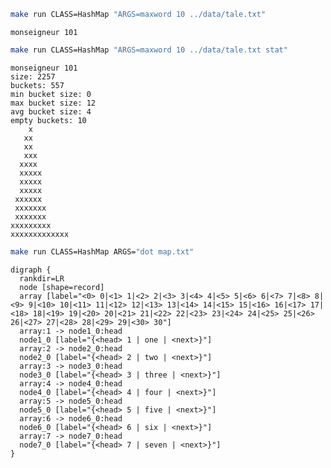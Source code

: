 
#+BEGIN_SRC sh :results output :exports both
make run CLASS=HashMap "ARGS=maxword 10 ../data/tale.txt"
#+END_SRC

#+RESULTS:
: monseigneur 101

#+BEGIN_SRC sh :results output :exports both
make run CLASS=HashMap "ARGS=maxword 10 ../data/tale.txt stat"
#+END_SRC

#+RESULTS:
#+begin_example
monseigneur 101
size: 2257
buckets: 557
min bucket size: 0
max bucket size: 12
avg bucket size: 4
empty buckets: 10
    x
   xx
   xx
   xxx
  xxxx
  xxxxx
  xxxxx
  xxxxx
 xxxxxx
 xxxxxxx
 xxxxxxx
xxxxxxxxx
xxxxxxxxxxxxx
#+end_example

#+NAME: hashmap
#+BEGIN_SRC sh :results output :exports both
make run CLASS=HashMap ARGS="dot map.txt"
#+END_SRC

#+RESULTS: hashmap
#+begin_example
digraph {
  rankdir=LR
  node [shape=record]
  array [label="<0> 0|<1> 1|<2> 2|<3> 3|<4> 4|<5> 5|<6> 6|<7> 7|<8> 8|<9> 9|<10> 10|<11> 11|<12> 12|<13> 13|<14> 14|<15> 15|<16> 16|<17> 17|<18> 18|<19> 19|<20> 20|<21> 21|<22> 22|<23> 23|<24> 24|<25> 25|<26> 26|<27> 27|<28> 28|<29> 29|<30> 30"]
  array:1 -> node1_0:head
  node1_0 [label="{<head> 1 | one | <next>}"]
  array:2 -> node2_0:head
  node2_0 [label="{<head> 2 | two | <next>}"]
  array:3 -> node3_0:head
  node3_0 [label="{<head> 3 | three | <next>}"]
  array:4 -> node4_0:head
  node4_0 [label="{<head> 4 | four | <next>}"]
  array:5 -> node5_0:head
  node5_0 [label="{<head> 5 | five | <next>}"]
  array:6 -> node6_0:head
  node6_0 [label="{<head> 6 | six | <next>}"]
  array:7 -> node7_0:head
  node7_0 [label="{<head> 7 | seven | <next>}"]
}

#+end_example

#+BEGIN_SRC dot :file hashmap.png :var src=hashmap :exports results
$src
#+END_SRC

#+RESULTS:
[[file:hashmap.png]]
